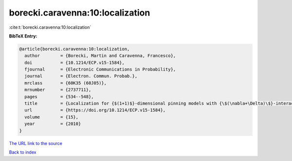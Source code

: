 borecki.caravenna:10:localization
=================================

:cite:t:`borecki.caravenna:10:localization`

**BibTeX Entry:**

.. code-block:: bibtex

   @article{borecki.caravenna:10:localization,
     author        = {Borecki, Martin and Caravenna, Francesco},
     doi           = {10.1214/ECP.v15-1584},
     fjournal      = {Electronic Communications in Probability},
     journal       = {Electron. Commun. Probab.},
     mrclass       = {60K35 (60J05)},
     mrnumber      = {2737711},
     pages         = {534--548},
     title         = {Localization for {$(1+1)$}-dimensional pinning models with {\$(\nabla+\Delta)\$}-interaction},
     url           = {https://doi.org/10.1214/ECP.v15-1584},
     volume        = {15},
     year          = {2010}
   }

`The URL link to the source <https://doi.org/10.1214/ECP.v15-1584>`__


`Back to index <../By-Cite-Keys.html>`__
